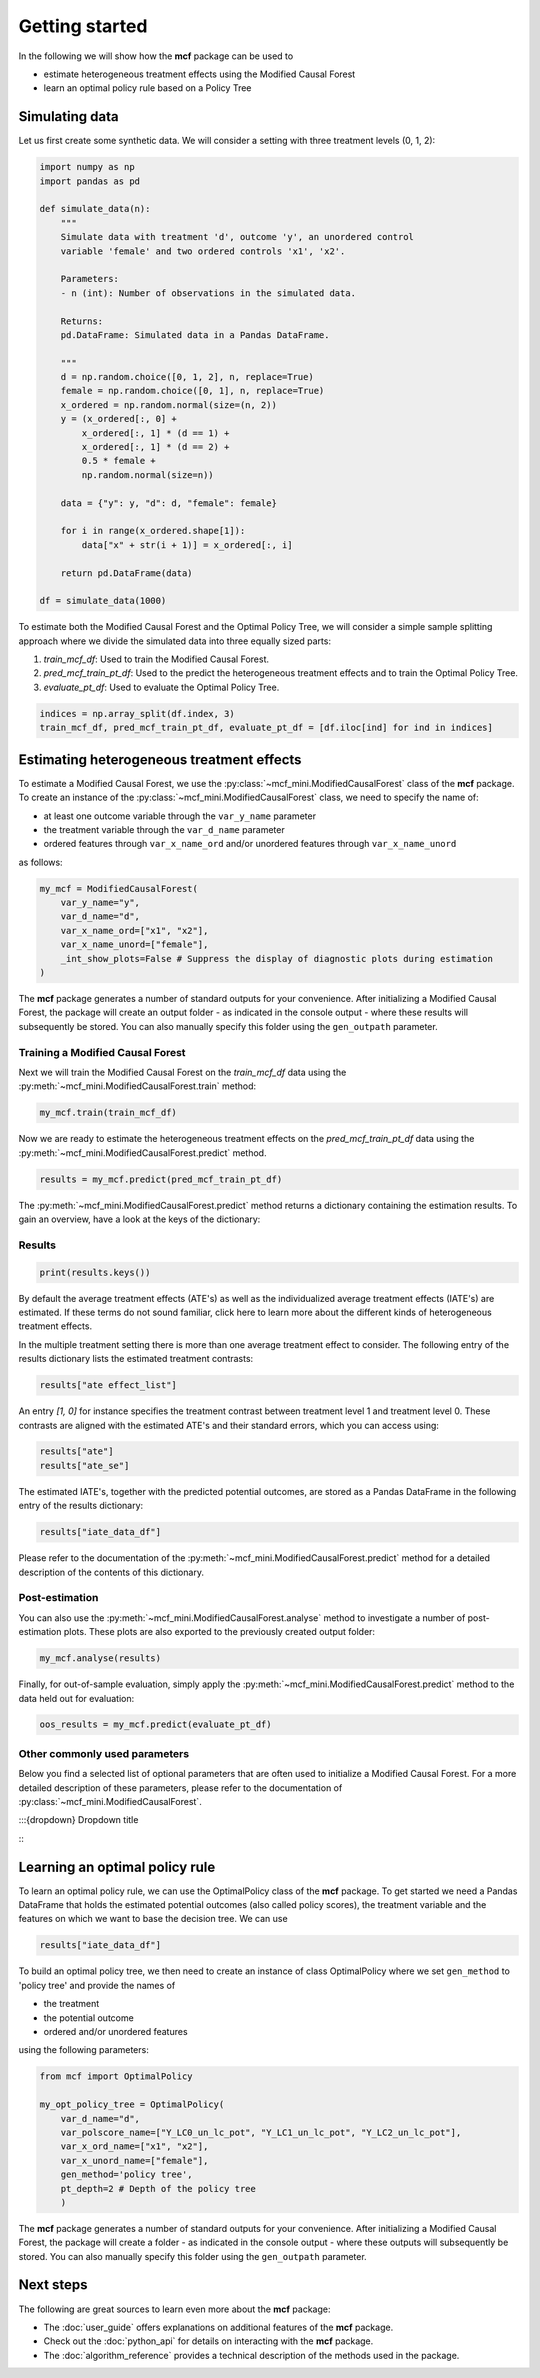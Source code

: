 Getting started
=======================

In the following we will show how the **mcf** package can be used to

- estimate heterogeneous treatment effects using the Modified Causal Forest
- learn an optimal policy rule based on a Policy Tree


Simulating data
---------------

Let us first create some synthetic data. We will consider a setting with three treatment levels (0, 1, 2):

.. code-block:: python

    import numpy as np
    import pandas as pd

    def simulate_data(n):
        """
        Simulate data with treatment 'd', outcome 'y', an unordered control
        variable 'female' and two ordered controls 'x1', 'x2'.

        Parameters:
        - n (int): Number of observations in the simulated data.

        Returns:
        pd.DataFrame: Simulated data in a Pandas DataFrame.

        """
        d = np.random.choice([0, 1, 2], n, replace=True)
        female = np.random.choice([0, 1], n, replace=True)
        x_ordered = np.random.normal(size=(n, 2))
        y = (x_ordered[:, 0] +
            x_ordered[:, 1] * (d == 1) +
            x_ordered[:, 1] * (d == 2) +
            0.5 * female +
            np.random.normal(size=n))

        data = {"y": y, "d": d, "female": female}

        for i in range(x_ordered.shape[1]):
            data["x" + str(i + 1)] = x_ordered[:, i]

        return pd.DataFrame(data)

    df = simulate_data(1000)

To estimate both the Modified Causal Forest and the Optimal Policy Tree, we will consider a simple sample splitting approach where we divide the simulated data into three equally sized parts:

1. *train_mcf_df*: Used to train the Modified Causal Forest.
2. *pred_mcf_train_pt_df*: Used to the predict the heterogeneous treatment effects and to train the Optimal Policy Tree.
3. *evaluate_pt_df*: Used to evaluate the Optimal Policy Tree.

.. code-block:: python

    indices = np.array_split(df.index, 3)
    train_mcf_df, pred_mcf_train_pt_df, evaluate_pt_df = [df.iloc[ind] for ind in indices]


Estimating heterogeneous treatment effects
------------------------------------------

To estimate a Modified Causal Forest, we use the :py:class:`~mcf_mini.ModifiedCausalForest` class of the **mcf** package. To create an instance of the :py:class:`~mcf_mini.ModifiedCausalForest` class, we need to specify the name of:

- at least one outcome variable through the ``var_y_name`` parameter
- the treatment variable through the ``var_d_name`` parameter
- ordered features through ``var_x_name_ord`` and/or unordered features through ``var_x_name_unord``

as follows:

.. code-block:: python

    my_mcf = ModifiedCausalForest(
        var_y_name="y",
        var_d_name="d",
        var_x_name_ord=["x1", "x2"],
        var_x_name_unord=["female"],
        _int_show_plots=False # Suppress the display of diagnostic plots during estimation
    )

The **mcf** package generates a number of standard outputs for your convenience. After initializing a Modified Causal Forest, the package will create an output folder - as indicated in the console output - where these results will subsequently be stored. You can also manually specify this folder using the ``gen_outpath`` parameter.


Training a Modified Causal Forest
~~~~~~~~~~~~~~~~~~~~~~~~~~~~~~~~~

Next we will train the Modified Causal Forest on the *train_mcf_df* data using the :py:meth:`~mcf_mini.ModifiedCausalForest.train` method:

.. code-block:: python

    my_mcf.train(train_mcf_df)

Now we are ready to estimate the heterogeneous treatment effects on the *pred_mcf_train_pt_df* data using the :py:meth:`~mcf_mini.ModifiedCausalForest.predict` method.

.. code-block:: python

    results = my_mcf.predict(pred_mcf_train_pt_df)

The :py:meth:`~mcf_mini.ModifiedCausalForest.predict` method returns a dictionary containing the estimation results. To gain an overview, have a look at the keys of the dictionary:


Results
~~~~~~~

.. code-block:: python

    print(results.keys())

By default the average treatment effects (ATE's) as well as the individualized average treatment effects (IATE's) are estimated. If these terms do not sound familiar, click here to learn more about the different kinds of heterogeneous treatment effects.

In the multiple treatment setting there is more than one average treatment effect to consider. The following entry of the results dictionary lists the estimated treatment contrasts:

.. code-block:: python

    results["ate effect_list"]

An entry *[1, 0]* for instance specifies the treatment contrast between treatment level 1 and treatment level 0. These contrasts are aligned with the estimated ATE's and their standard errors, which you can access using:

.. code-block:: python

    results["ate"]
    results["ate_se"]

The estimated IATE's, together with the predicted potential outcomes, are stored as a Pandas DataFrame in the following entry of the results dictionary:

.. code-block:: python

    results["iate_data_df"]

Please refer to the documentation of the :py:meth:`~mcf_mini.ModifiedCausalForest.predict` method for a detailed description of the contents of this dictionary.


Post-estimation
~~~~~~~~~~~~~~~

You can also use the :py:meth:`~mcf_mini.ModifiedCausalForest.analyse` method to investigate a number of post-estimation plots. These plots are also exported to the previously created output folder:

.. code-block:: python

    my_mcf.analyse(results)

Finally, for out-of-sample evaluation, simply apply the :py:meth:`~mcf_mini.ModifiedCausalForest.predict` method to the data held out for evaluation:

.. code-block:: python

    oos_results = my_mcf.predict(evaluate_pt_df)


Other commonly used parameters 
~~~~~~~~~~~~~~~~~~~~~~~~~~~~~~

Below you find a selected list of optional parameters that are often used to initialize a Modified Causal Forest. For a more detailed description of these parameters, please refer to the documentation of :py:class:`~mcf_mini.ModifiedCausalForest`.

:::{dropdown} Dropdown title
    .. list-table::
        :header-rows: 1

        * - Parameter
        - Description
        * - ``var_id_name``
        - Individual identifier.
        * - ``var_cluster_name``
        - Cluster identifier.
        * - ``var_w_name``
        - Weights assigned to each observation.
        * - ``var_y_tree_name``
        - Outcome used to build trees. If not specified, the first outcome in ``y_name`` is selected for building trees.
        * - ``var_x_name_always_in_ord``
        - Ordered feature(s) always used in splitting decision.
        * - ``var_x_name_always_in_unord``
        - Unordered feature(s) always used in splitting decision.
        * - ``var_z_name_list``
        - Ordered features with many values used for GATE estimation.
        * - ``var_z_name_ord``
        - Ordered features with few values used for GATE estimation.
        * - ``var_z_name_unord``
        - Unordered features used for GATE estimation.
:::

    
Learning an optimal policy rule
-------------------------------

To learn an optimal policy rule, we can use the OptimalPolicy class of the **mcf** package. To get started we need a Pandas DataFrame that holds the estimated potential outcomes (also called policy scores), the treatment variable and the features on which we want to base the decision tree. We can use

.. code-block:: python

    results["iate_data_df"]


To build an optimal policy tree, we then need to create an instance of class
OptimalPolicy where we set ``gen_method`` to 'policy tree' and provide the names
of 

- the treatment
- the potential outcome
- ordered and/or unordered features

using the following parameters:

.. code-block:: python

    from mcf import OptimalPolicy

    my_opt_policy_tree = OptimalPolicy(
        var_d_name="d", 
        var_polscore_name=["Y_LC0_un_lc_pot", "Y_LC1_un_lc_pot", "Y_LC2_un_lc_pot"],
        var_x_ord_name=["x1", "x2"],
        var_x_unord_name=["female"],
        gen_method='policy tree',
        pt_depth=2 # Depth of the policy tree
        )


The **mcf** package generates a number of standard outputs for your convenience. After initializing a Modified Causal Forest, the package will create a folder - as indicated in the console output - where these outputs will subsequently be stored. You can also manually specify this folder using the ``gen_outpath`` parameter.


Next steps
----------

The following are great sources to learn even more about the **mcf** package:

- The :doc:`user_guide` offers explanations on additional features of the **mcf** package.
- Check out the :doc:`python_api` for details on interacting with the **mcf** package.
- The :doc:`algorithm_reference` provides a technical description of the methods used in the package.